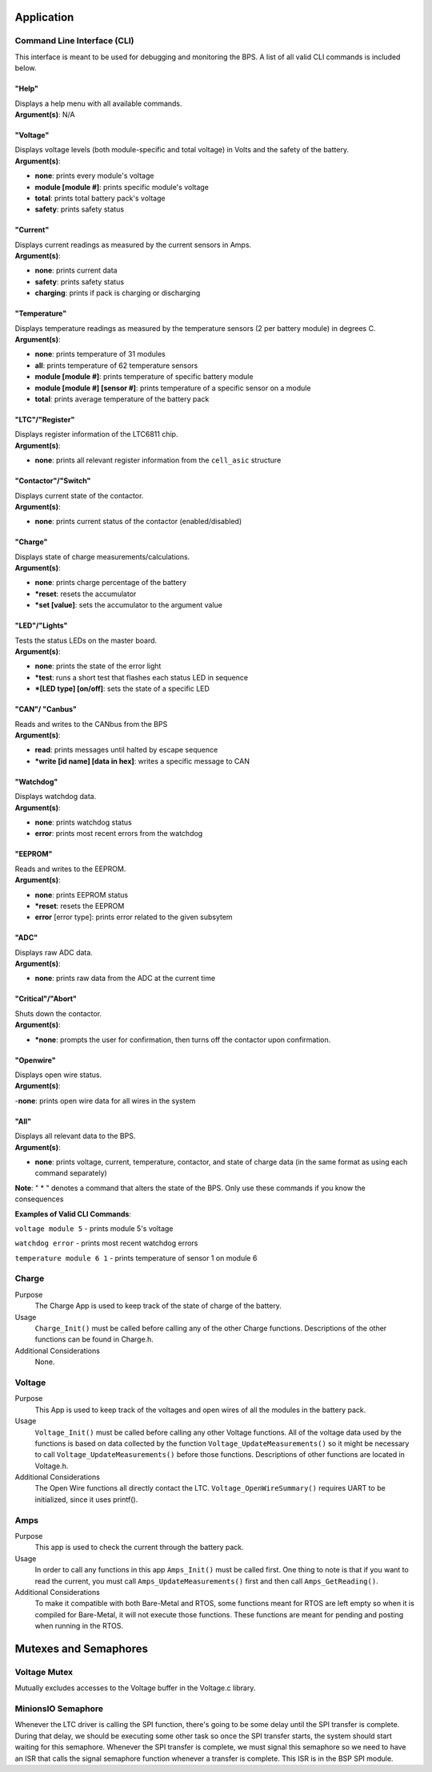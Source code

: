 ************
Application
************

.. _CLI-app:

Command Line Interface (CLI)
============================

This interface is meant to be used for debugging and monitoring the BPS. 
A list of all valid CLI commands is included below.

"Help"
######

| Displays a help menu with all available commands.
| **Argument(s)**: N/A

"Voltage"
#########

| Displays voltage levels (both module-specific and total voltage) in Volts and the safety of the battery.
| **Argument(s)**: 

- **none**: prints every module's voltage
- **module [module #]**: prints specific module's voltage
- **total**: prints total battery pack's voltage
- **safety**: prints safety status

"Current"
#########

| Displays current readings as measured by the current sensors in Amps.
| **Argument(s)**: 

- **none**: prints current data
- **safety**: prints safety status
- **charging**: prints if pack is charging or discharging

"Temperature"
#############

| Displays temperature readings as measured by the temperature sensors (2 per battery module) in degrees C.
| **Argument(s)**: 

- **none**: prints temperature of 31 modules
- **all**: prints temperature of 62 temperature sensors
- **module [module #]**: prints temperature of specific battery module
- **module [module #] [sensor #]**: prints temperature of a specific sensor on a module
- **total**: prints average temperature of the battery pack

"LTC"/"Register"
################

| Displays register information of the LTC6811 chip.
| **Argument(s)**: 

- **none**: prints all relevant register information from the ``cell_asic`` structure


"Contactor"/"Switch"
####################

| Displays current state of the contactor.
| **Argument(s)**: 

- **none**: prints current status of the contactor (enabled/disabled)

"Charge"
########

| Displays state of charge measurements/calculations.
| **Argument(s)**: 

- **none**: prints charge percentage of the battery
- ***reset**: resets the accumulator
- ***set [value]**: sets the accumulator to the argument value

"LED"/"Lights"
##############

| Tests the status LEDs on the master board.
| **Argument(s)**: 

- **none**: prints the state of the error light
- ***test**: runs a short test that flashes each status LED in sequence
- ***[LED type] [on/off]**: sets the state of a specific LED

"CAN"/ "Canbus"
###############

| Reads and writes to the CANbus from the BPS
| **Argument(s)**: 

- **read**: prints messages until halted by escape sequence
- ***write [id name] [data in hex]**: writes a specific message to CAN

"Watchdog"
##########

| Displays watchdog data.
| **Argument(s)**: 

- **none**: prints watchdog status
- **error**: prints most recent errors from the watchdog

"EEPROM"
########

| Reads and writes to the EEPROM.
| **Argument(s)**: 

- **none**: prints EEPROM status
- ***reset**: resets the EEPROM
- **error** [error type]: prints error related to the given subsytem

"ADC"
#####

| Displays raw ADC data.
| **Argument(s)**: 

- **none**: prints raw data from the ADC at the current time

"Critical"/"Abort"
##################

| Shuts down the contactor.
| **Argument(s)**: 

- ***none**: prompts the user for confirmation, then turns off the contactor upon confirmation.

"Openwire"
##########

| Displays open wire status.
| **Argument(s)**:

-**none**: prints open wire data for all wires in the system

"All"
#####

| Displays all relevant data to the BPS.
| **Argument(s)**: 

- **none**: prints voltage, current, temperature, contactor, and state of charge data (in the same format as using each command separately)




**Note**: " * " denotes a command that alters the state of the BPS. Only use these commands if you know the consequences 

**Examples of Valid CLI Commands**:

``voltage module 5`` - prints module 5's voltage

``watchdog error`` - prints most recent watchdog errors

``temperature module 6 1`` - prints temperature of sensor 1 on module 6


Charge
======

Purpose
    The Charge App is used to keep track of the state of charge of the battery.

Usage
    ``Charge_Init()`` must be called before calling any of the other Charge functions. Descriptions of the other functions can be found in Charge.h.

Additional Considerations
    None.

Voltage
========

Purpose
    This App is used to keep track of the voltages and open wires of all the modules in the 
    battery pack.

Usage
    ``Voltage_Init()`` must be called before calling any other Voltage functions. All of the voltage data
    used by the functions is based on data collected by the function ``Voltage_UpdateMeasurements()``
    so it might be necessary to call ``Voltage_UpdateMeasurements()`` before those functions.
    Descriptions of other functions are located in Voltage.h.

Additional Considerations
    The Open Wire functions all directly contact the LTC. ``Voltage_OpenWireSummary()`` requires 
    UART to be initialized, since it uses printf().

Amps
=====

Purpose
    This app is used to check the current through the battery pack.

Usage
    In order to call any functions in this app ``Amps_Init()`` must be called first. One thing to note
    is that if you want to read the current, you must call ``Amps_UpdateMeasurements()`` first and 
    then call ``Amps_GetReading()``.

Additional Considerations
    To make it compatible with both Bare-Metal and RTOS, some functions meant for RTOS are left empty
    so when it is compiled for Bare-Metal, it will not execute those functions. These functions are
    meant for pending and posting when running in the RTOS.

**********************
Mutexes and Semaphores
**********************

Voltage Mutex
=============

Mutually excludes accesses to the Voltage buffer in the Voltage.c library. 

MinionsIO Semaphore
===================

Whenever the LTC driver is calling the SPI function, there's going to be some delay until the SPI transfer is complete. During that delay, we should be 
executing some other task so once the SPI transfer starts, the system should start waiting for this semaphore. 
Whenever the SPI transfer is complete, we must signal this semaphore so we need to have an ISR that calls the signal semaphore function whenever a transfer is complete. This ISR is in the BSP SPI module.




